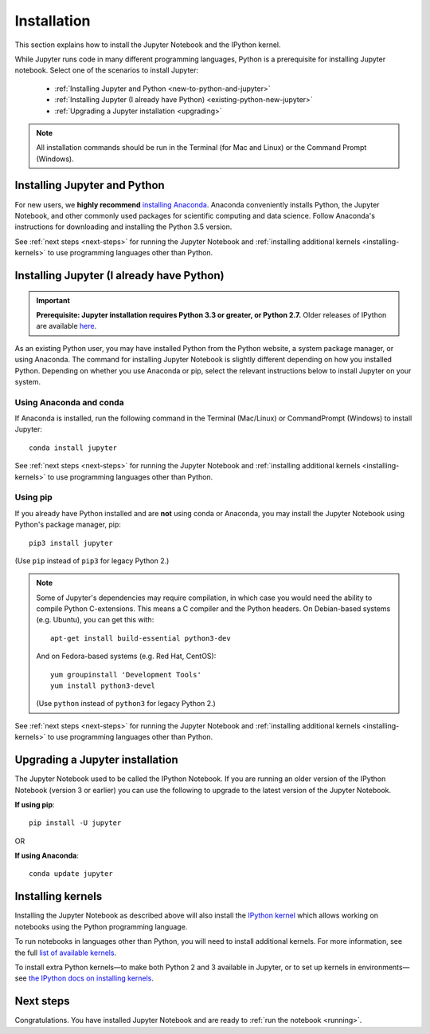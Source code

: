 .. _install:

============
Installation
============

This section explains how to install the Jupyter Notebook and the IPython
kernel.

While Jupyter runs code in many different programming languages, Python is a
prerequisite for installing Jupyter notebook. Select one of the scenarios to
install Jupyter:

    - :ref:`Installing Jupyter and Python <new-to-python-and-jupyter>`
    - :ref:`Installing Jupyter (I already have Python) <existing-python-new-jupyter>`
    - :ref:`Upgrading a Jupyter installation <upgrading>`

.. note::

     All installation commands should be run in the Terminal (for Mac and Linux)
     or the Command Prompt (Windows).

.. _new-to-python-and-jupyter:

Installing Jupyter and Python
-----------------------------

For new users, we **highly recommend** `installing Anaconda
<https://www.continuum.io/downloads>`_. Anaconda conveniently
installs Python, the Jupyter Notebook, and other commonly used packages for
scientific computing and data science. Follow Anaconda's instructions for
downloading and installing the Python 3.5 version.

See :ref:`next steps <next-steps>` for running the Jupyter Notebook and
:ref:`installing additional kernels <installing-kernels>` to use programming
languages other than Python.

.. _existing-python-new-jupyter:

Installing Jupyter (I already have Python)
------------------------------------------

.. important::

    **Prerequisite: Jupyter installation requires Python 3.3 or greater, or Python 2.7.**
    Older releases of IPython are available
    `here <http://archive.ipython.org/release/>`__.

As an existing Python user, you may have installed Python from the Python website,
a system package manager, or using Anaconda. The command for installing Jupyter
Notebook is slightly different depending on how you installed Python. Depending
on whether you use Anaconda or pip, select the relevant instructions
below to install Jupyter on your system.


.. _existing-anaconda-new-jupyter:

Using Anaconda and conda
^^^^^^^^^^^^^^^^^^^^^^^^

If Anaconda is installed, run the following command in the Terminal
(Mac/Linux) or CommandPrompt (Windows) to install Jupyter::

    conda install jupyter

See :ref:`next steps <next-steps>` for running the Jupyter Notebook and
:ref:`installing additional kernels <installing-kernels>` to use programming
languages other than Python.


.. _python-using-pip:

Using pip
^^^^^^^^^

If you already have Python installed and are **not** using conda or Anaconda,
you may install the Jupyter Notebook using Python's package manager, pip::

    pip3 install jupyter

(Use ``pip`` instead of ``pip3`` for legacy Python 2.)

.. note::

    Some of Jupyter's dependencies may require compilation,
    in which case you would need the ability to compile Python C-extensions.
    This means a C compiler and the Python headers.
    On Debian-based systems (e.g. Ubuntu), you can get this with::

        apt-get install build-essential python3-dev

    And on Fedora-based systems (e.g. Red Hat, CentOS)::

        yum groupinstall 'Development Tools'
        yum install python3-devel

    (Use ``python`` instead of ``python3`` for legacy Python 2.)

See :ref:`next steps <next-steps>` for running the Jupyter Notebook and
:ref:`installing additional kernels <installing-kernels>` to use programming
languages other than Python.

.. _upgrading:

Upgrading a Jupyter installation
--------------------------------

The Jupyter Notebook used to be called the IPython Notebook. If you are running
an older version of the IPython Notebook (version 3 or earlier) you can use the
following to upgrade to the latest version of the Jupyter Notebook.

**If using pip**::

    pip install -U jupyter

OR

**If using Anaconda**::

    conda update jupyter

.. seealso::

    The :ref:`Migrating from IPython <migrating>` document has additional
    information about migrating from IPython 3 to Jupyter.


.. _installing-kernels:

Installing kernels
------------------

Installing the Jupyter Notebook as described above will also install the `IPython
kernel <https://ipython.readthedocs.org/en/latest/>`_ which allows working on
notebooks using the Python programming language.

To run notebooks in languages other than Python, you will need to install
additional kernels. For more information, see the full `list of available kernels
<https://github.com/ipython/ipython/wiki/IPython-kernels-for-other-languages>`_.

To install extra Python kernels—to make both Python 2 and 3 available in
Jupyter, or to set up kernels in environments—see `the IPython docs on
installing kernels <https://ipython.readthedocs.org/en/latest/install/kernel_install.html>`__.


.. _next-steps:

Next steps
----------

Congratulations. You have installed Jupyter Notebook and are ready to
:ref:`run the notebook <running>`.


.. seealso::

    For detailed installation instructions for individual Jupyter or IPython
    subprojects, see the :ref:`Jupyter Subprojects <subprojects>`
    document.
